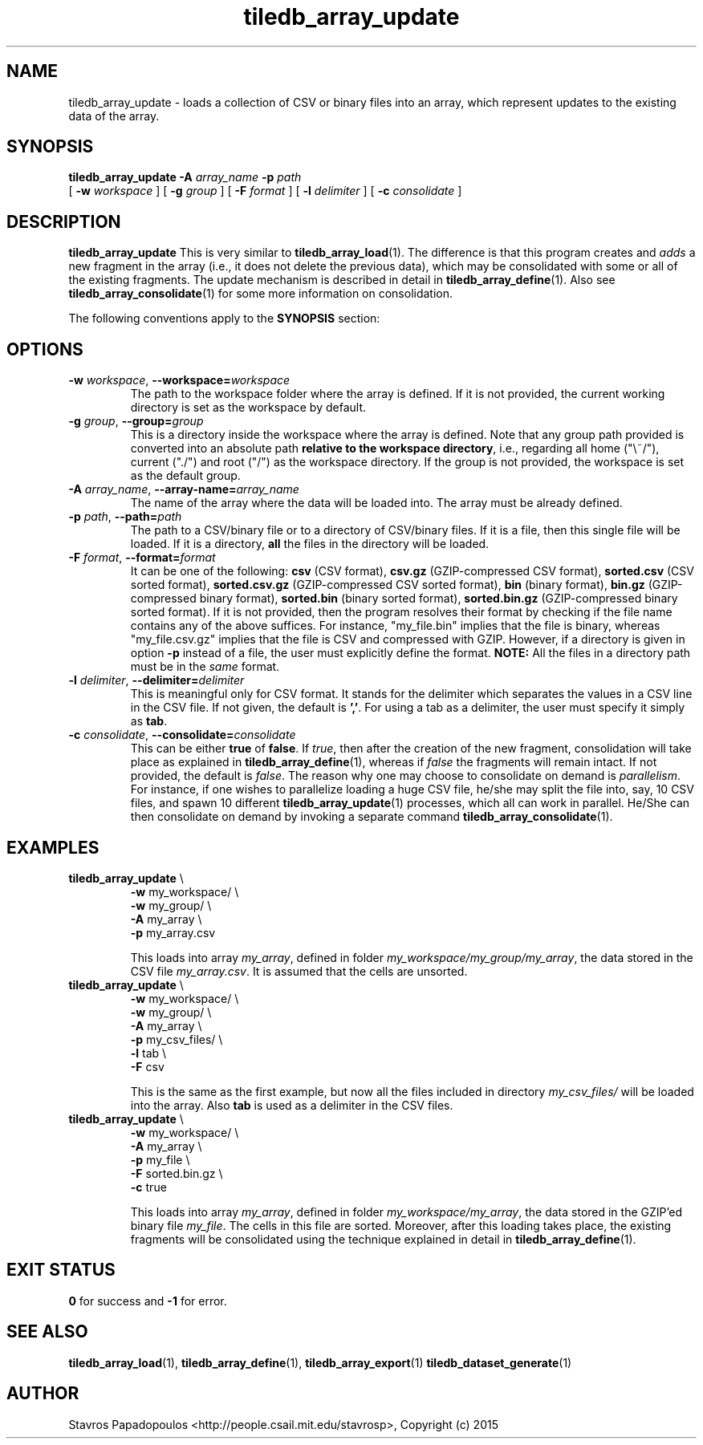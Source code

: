 .TH tiledb_array_update 1 "14 October 2015" "Version 0.1" "TileDB programs"
 
.SH NAME
tiledb_array_update - loads a collection of CSV or binary files into an array,
which represent updates to the existing data of the array.

.SH SYNOPSIS
.B tiledb_array_update 
.BI "-A " "array_name " "-p " "path" 
.br
[
.BI "-w " "workspace "
] [
.BI "-g " "group "
] [
.BI "-F " "format "
] [
.BI "-l " "delimiter "
] [
.BI "-c " "consolidate "
]

.SH DESCRIPTION
.B tiledb_array_update
This is very similar to \fBtiledb_array_load\fR(1). The difference is that this 
program creates and \fIadds\fR a new fragment in the array (i.e., it does not 
delete the previous data), which may be consolidated with some or all of the 
existing fragments. The update mechanism is described in detail in
\fBtiledb_array_define\fR(1). Also see \fBtiledb_array_consolidate\fR(1) for
some more information on consolidation.

The following conventions apply to the \fBSYNOPSIS\fR section:

.TS
tab (@);
c lx .
\fBbold text\fR @ type exactly as shown
\fIitalic text\fR @ replace with appropriate argument
[\fB\-a \fIarg\fR]@ any or all options within [ ] are optional
.TE

.SH OPTIONS
.TP
.BI "-w" " workspace" "\fR, " \fB --workspace=\fIworkspace\fR  
The path to the workspace folder where the array is defined. If it is not 
provided, the current working directory is set as the workspace by default.

.TP
.BI "-g" " group" "\fR, " \fB --group=\fIgroup\fR  
This is a directory inside the workspace where the array is defined.
Note that any group path provided is converted into an absolute path 
\fBrelative to the workspace directory\fR, i.e., regarding all home ("\\~/"), 
current ("./") and root ("/") as the workspace directory. If the group is not 
provided, the workspace is set as the default group.

.TP
.BI "-A" " array_name" "\fR, " \fB --array-name=\fIarray_name\fR  
The name of the array where the data will be loaded into. The array
must be already defined. 

.TP
.BI "-p" " path" "\fR, " \fB --path=\fIpath\fR  
The path to a CSV/binary file or to a directory of CSV/binary files. If it is
a file, then this single file will be loaded. If it is a directory,
\fBall\fR the files in the directory will be loaded.

.TP
.BI "-F" " format" "\fR, " \fB --format=\fIformat\fR  
It can be one of the following: \fBcsv\fR (CSV format), \fBcsv.gz\fR 
(GZIP-compressed CSV format), \fBsorted.csv\fR (CSV sorted format), 
\fBsorted.csv.gz\fR (GZIP-compressed CSV sorted format), \fBbin\fR (binary 
format), \fBbin.gz\fR (GZIP-compressed binary format), \fBsorted.bin\fR (binary
sorted format), \fBsorted.bin.gz\fR (GZIP-compressed binary sorted format).
If it is not provided, then the program resolves their format by checking if
the file name contains any of the above suffices. For instance, "my_file.bin"
implies that the file is binary, whereas "my_file.csv.gz" implies that the file 
is CSV and compressed with GZIP. However, if a directory is given in option
\fB\-p\fR instead of a file, the user must explicitly define the format.
\fBNOTE:\fR All the files in a directory path must be in the \fIsame\fR format.

.TP
.BI "-l" " delimiter" "\fR, " \fB --delimiter=\fIdelimiter\fR  
This is meaningful only for CSV format. It stands for the delimiter which 
separates the values in a CSV line in the CSV file. If not given, the default is
\fB','\fR. For using a tab as a delimiter, the user must specify it simply 
as \fBtab\fR.

.TP
.BI "-c" " consolidate" "\fR, " \fB --consolidate=\fIconsolidate\fR  
This can be either \fBtrue\fR of \fBfalse\fR. If \fItrue\fR, then after the
creation of the new fragment, consolidation will take place as explained
in \fBtiledb_array_define\fR(1), whereas if \fIfalse\fR the fragments will
remain intact. If not provided, the default is \fIfalse\fR. The reason
why one may choose to consolidate on demand is \fIparallelism\fR. For instance,
if one wishes to parallelize loading a huge CSV file, he/she may split the
file into, say, 10 CSV files, and spawn 10 different
\fBtiledb_array_update\fR(1) processes, which all can work in parallel. He/She
can then consolidate on demand by invoking a separate command
\fBtiledb_array_consolidate\fR(1).

.SH EXAMPLES
.TP
\fBtiledb_array_update\fR \\ 
    \fB-w \fRmy_workspace/ \\
    \fB-w \fRmy_group/ \\
    \fB-A \fRmy_array \\
    \fB-p \fRmy_array.csv

This loads into array \fImy_array\fR, defined in folder 
\fImy_workspace/my_group/my_array\fR, the data stored in the CSV file 
\fImy_array.csv\fR. It is assumed that the cells are unsorted.

.TP
\fBtiledb_array_update\fR \\ 
    \fB-w \fRmy_workspace/ \\
    \fB-w \fRmy_group/ \\
    \fB-A \fRmy_array \\
    \fB-p \fRmy_csv_files/ \\
    \fB-l \fRtab \\
    \fB-F \fRcsv 

This is the same as the first example, but now all the files included in
directory \fImy_csv_files/\fR will be loaded into the array. Also \fBtab\fR
is used as a delimiter in the CSV files.

.TP
\fBtiledb_array_update\fR \\ 
    \fB-w \fRmy_workspace/ \\
    \fB-A \fRmy_array \\
    \fB-p \fRmy_file \\
    \fB-F \fRsorted.bin.gz \\
    \fB-c \fRtrue

This loads into array \fImy_array\fR, defined in folder 
\fImy_workspace/my_array\fR, the data stored in the GZIP'ed 
binary file \fImy_file\fR. The cells in this file are sorted.
Moreover, after this loading takes place, the existing fragments
will be consolidated using the technique explained in detail in
\fBtiledb_array_define\fR(1).

.SH EXIT STATUS
.TP 
\fB0\fR for success and \fB-1\fR for error.

.SH SEE ALSO
.BR "tiledb_array_load" "(1), " "tiledb_array_define" "(1), " \
"tiledb_array_export" "(1) " "tiledb_dataset_generate" "(1) "

.SH AUTHOR
Stavros Papadopoulos <http://people.csail.mit.edu/stavrosp>, Copyright (c) 2015
